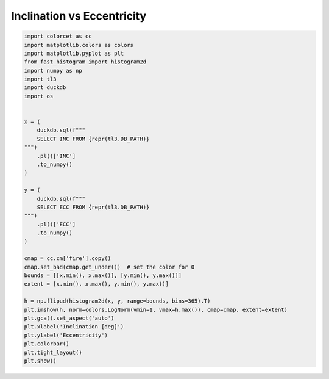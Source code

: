 
.. DO NOT EDIT.
.. THIS FILE WAS AUTOMATICALLY GENERATED BY SPHINX-GALLERY.
.. TO MAKE CHANGES, EDIT THE SOURCE PYTHON FILE:
.. "gallery/inc_vs_ecc.py"
.. LINE NUMBERS ARE GIVEN BELOW.

.. only:: html

    .. note::
        :class: sphx-glr-download-link-note

        :ref:`Go to the end <sphx_glr_download_gallery_inc_vs_ecc.py>`
        to download the full example code.

.. rst-class:: sphx-glr-example-title

.. _sphx_glr_gallery_inc_vs_ecc.py:


Inclination vs Eccentricity
===========================

.. GENERATED FROM PYTHON SOURCE LINES 5-45



.. image-sg:: /gallery/images/sphx_glr_inc_vs_ecc_001.png
   :alt: inc vs ecc
   :srcset: /gallery/images/sphx_glr_inc_vs_ecc_001.png, /gallery/images/sphx_glr_inc_vs_ecc_001_2_00x.png 2.00x
   :class: sphx-glr-single-img





.. code-block:: Python


    import colorcet as cc
    import matplotlib.colors as colors
    import matplotlib.pyplot as plt
    from fast_histogram import histogram2d
    import numpy as np
    import tl3
    import duckdb
    import os


    x = (
        duckdb.sql(f"""
        SELECT INC FROM {repr(tl3.DB_PATH)}
    """)
        .pl()['INC']
        .to_numpy()
    )

    y = (
        duckdb.sql(f"""
        SELECT ECC FROM {repr(tl3.DB_PATH)}
    """)
        .pl()['ECC']
        .to_numpy()
    )

    cmap = cc.cm['fire'].copy()
    cmap.set_bad(cmap.get_under())  # set the color for 0
    bounds = [[x.min(), x.max()], [y.min(), y.max()]]
    extent = [x.min(), x.max(), y.min(), y.max()]

    h = np.flipud(histogram2d(x, y, range=bounds, bins=365).T)
    plt.imshow(h, norm=colors.LogNorm(vmin=1, vmax=h.max()), cmap=cmap, extent=extent)
    plt.gca().set_aspect('auto')
    plt.xlabel('Inclination [deg]')
    plt.ylabel('Eccentricity')
    plt.colorbar()
    plt.tight_layout()
    plt.show()


.. rst-class:: sphx-glr-timing

   **Total running time of the script:** (0 minutes 5.152 seconds)


.. _sphx_glr_download_gallery_inc_vs_ecc.py:

.. only:: html

  .. container:: sphx-glr-footer sphx-glr-footer-example

    .. container:: sphx-glr-download sphx-glr-download-jupyter

      :download:`Download Jupyter notebook: inc_vs_ecc.ipynb <inc_vs_ecc.ipynb>`

    .. container:: sphx-glr-download sphx-glr-download-python

      :download:`Download Python source code: inc_vs_ecc.py <inc_vs_ecc.py>`


.. only:: html

 .. rst-class:: sphx-glr-signature

    `Gallery generated by Sphinx-Gallery <https://sphinx-gallery.github.io>`_
